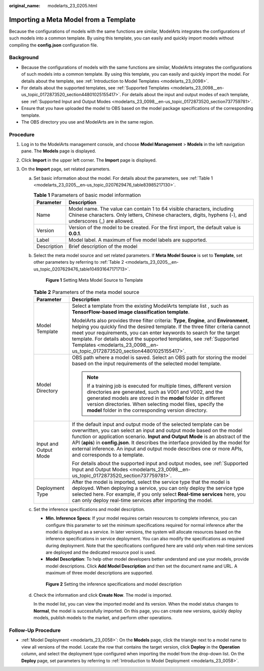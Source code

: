 :original_name: modelarts_23_0205.html

.. _modelarts_23_0205:

Importing a Meta Model from a Template
======================================

Because the configurations of models with the same functions are similar, ModelArts integrates the configurations of such models into a common template. By using this template, you can easily and quickly import models without compiling the **config.json** configuration file.

Background
----------

-  Because the configurations of models with the same functions are similar, ModelArts integrates the configurations of such models into a common template. By using this template, you can easily and quickly import the model. For details about the template, see :ref:`Introduction to Model Templates <modelarts_23_0098>`.
-  For details about the supported templates, see :ref:`Supported Templates <modelarts_23_0098__en-us_topic_0172873520_section44801025155417>`. For details about the input and output modes of each template, see :ref:`Supported Input and Output Modes <modelarts_23_0098__en-us_topic_0172873520_section737759781>`.
-  Ensure that you have uploaded the model to OBS based on the model package specifications of the corresponding template.
-  The OBS directory you use and ModelArts are in the same region.

Procedure
---------

#. Log in to the ModelArts management console, and choose **Model Management** > **Models** in the left navigation pane. The **Models** page is displayed.
#. Click **Import** in the upper left corner. The **Import** page is displayed.
#. On the **Import** page, set related parameters.

   a. Set basic information about the model. For details about the parameters, see :ref:`Table 1 <modelarts_23_0205__en-us_topic_0207629476_table83985217130>`.

      .. _modelarts_23_0205__en-us_topic_0207629476_table83985217130:

      .. table:: **Table 1** Parameters of basic model information

         +-------------+-------------------------------------------------------------------------------------------------------------------------------------------------------------------------------------+
         | Parameter   | Description                                                                                                                                                                         |
         +=============+=====================================================================================================================================================================================+
         | Name        | Model name. The value can contain 1 to 64 visible characters, including Chinese characters. Only letters, Chinese characters, digits, hyphens (-), and underscores (_) are allowed. |
         +-------------+-------------------------------------------------------------------------------------------------------------------------------------------------------------------------------------+
         | Version     | Version of the model to be created. For the first import, the default value is **0.0.1**.                                                                                           |
         +-------------+-------------------------------------------------------------------------------------------------------------------------------------------------------------------------------------+
         | Label       | Model label. A maximum of five model labels are supported.                                                                                                                          |
         +-------------+-------------------------------------------------------------------------------------------------------------------------------------------------------------------------------------+
         | Description | Brief description of the model                                                                                                                                                      |
         +-------------+-------------------------------------------------------------------------------------------------------------------------------------------------------------------------------------+

   b. Select the meta model source and set related parameters. If **Meta Model Source** is set to **Template**, set other parameters by referring to :ref:`Table 2 <modelarts_23_0205__en-us_topic_0207629476_table104931647171713>`.


      .. figure:: /_static/images/en-us_image_0000001157080809.png
         :alt: **Figure 1** Setting Meta Model Source to Template


         **Figure 1** Setting Meta Model Source to Template

      .. _modelarts_23_0205__en-us_topic_0207629476_table104931647171713:

      .. table:: **Table 2** Parameters of the meta model source

         +-----------------------------------+--------------------------------------------------------------------------------------------------------------------------------------------------------------------------------------------------------------------------------------------------------------------------------------------------------------------------------------------------------------------------------------------------------------------------------+
         | Parameter                         | Description                                                                                                                                                                                                                                                                                                                                                                                                                    |
         +===================================+================================================================================================================================================================================================================================================================================================================================================================================================================================+
         | Model Template                    | Select a template from the existing ModelArts template list , such as **TensorFlow-based image classification template**.                                                                                                                                                                                                                                                                                                      |
         |                                   |                                                                                                                                                                                                                                                                                                                                                                                                                                |
         |                                   | ModelArts also provides three filter criteria: **Type**, **Engine**, and **Environment**, helping you quickly find the desired template. If the three filter criteria cannot meet your requirements, you can enter keywords to search for the target template. For details about the supported templates, see :ref:`Supported Templates <modelarts_23_0098__en-us_topic_0172873520_section44801025155417>`.                    |
         +-----------------------------------+--------------------------------------------------------------------------------------------------------------------------------------------------------------------------------------------------------------------------------------------------------------------------------------------------------------------------------------------------------------------------------------------------------------------------------+
         | Model Directory                   | OBS path where a model is saved. Select an OBS path for storing the model based on the input requirements of the selected model template.                                                                                                                                                                                                                                                                                      |
         |                                   |                                                                                                                                                                                                                                                                                                                                                                                                                                |
         |                                   | .. note::                                                                                                                                                                                                                                                                                                                                                                                                                      |
         |                                   |                                                                                                                                                                                                                                                                                                                                                                                                                                |
         |                                   |    If a training job is executed for multiple times, different version directories are generated, such as V001 and V002, and the generated models are stored in the **model** folder in different version directories. When selecting model files, specify the **model** folder in the corresponding version directory.                                                                                                        |
         +-----------------------------------+--------------------------------------------------------------------------------------------------------------------------------------------------------------------------------------------------------------------------------------------------------------------------------------------------------------------------------------------------------------------------------------------------------------------------------+
         | Input and Output Mode             | If the default input and output mode of the selected template can be overwritten, you can select an input and output mode based on the model function or application scenario. **Input and Output Mode** is an abstract of the API (**apis**) in **config.json**. It describes the interface provided by the model for external inference. An input and output mode describes one or more APIs, and corresponds to a template. |
         |                                   |                                                                                                                                                                                                                                                                                                                                                                                                                                |
         |                                   | For details about the supported input and output modes, see :ref:`Supported Input and Output Modes <modelarts_23_0098__en-us_topic_0172873520_section737759781>`.                                                                                                                                                                                                                                                              |
         +-----------------------------------+--------------------------------------------------------------------------------------------------------------------------------------------------------------------------------------------------------------------------------------------------------------------------------------------------------------------------------------------------------------------------------------------------------------------------------+
         | Deployment Type                   | After the model is imported, select the service type that the model is deployed. When deploying a service, you can only deploy the service type selected here. For example, if you only select **Real-time services** here, you can only deploy real-time services after importing the model.                                                                                                                                  |
         +-----------------------------------+--------------------------------------------------------------------------------------------------------------------------------------------------------------------------------------------------------------------------------------------------------------------------------------------------------------------------------------------------------------------------------------------------------------------------------+

   c. Set the inference specifications and model description.

      -  **Min. Inference Specs**: If your model requires certain resources to complete inference, you can configure this parameter to set the minimum specifications required for normal inference after the model is deployed as a service. In later versions, the system will allocate resources based on the inference specifications in service deployment. You can also modify the specifications as required during deployment. Note that the specifications configured here are valid only when real-time services are deployed and the dedicated resource pool is used.
      -  **Model Description**: To help other model developers better understand and use your models, provide model descriptions. Click **Add Model Description** and then set the document name and URL. A maximum of three model descriptions are supported.


      .. figure:: /_static/images/en-us_image_0000001110920864.png
         :alt: **Figure 2** Setting the inference specifications and model description


         **Figure 2** Setting the inference specifications and model description

   d. Check the information and click **Create Now**. The model is imported.

      In the model list, you can view the imported model and its version. When the model status changes to **Normal**, the model is successfully imported. On this page, you can create new versions, quickly deploy models, publish models to the market, and perform other operations.

Follow-Up Procedure
-------------------

-  :ref:`Model Deployment <modelarts_23_0058>`: On the **Models** page, click the triangle next to a model name to view all versions of the model. Locate the row that contains the target version, click **Deploy** in the **Operation** column, and select the deployment type configured when importing the model from the drop-down list. On the **Deploy** page, set parameters by referring to :ref:`Introduction to Model Deployment <modelarts_23_0058>`.
